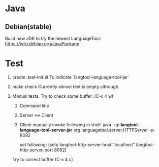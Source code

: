 * Java

** Debian(stable)

Build new JDK to try the newest LanguageTool.
https://wiki.debian.org/JavaPackage



* Test
1. create .test-init.el
   To indicate `langtool-language-tool-jar`

2. make check
  Currently almost test is empty although.

3. Manual tests.
  Try to check some buffer. (C-x 4 w)

  1. Command line
  2. Server <-> Client
  3. Client
    manually invoke following in shell:
    java -cp *langtool-language-tool-server-jar* org.languagetool.server.HTTPServer -p 8082
    
    set following:
    (setq langtool-http-server-host "localhost"
          langtool-http-server-port 8082)

  Try to correct buffer (C-x 4 c)

